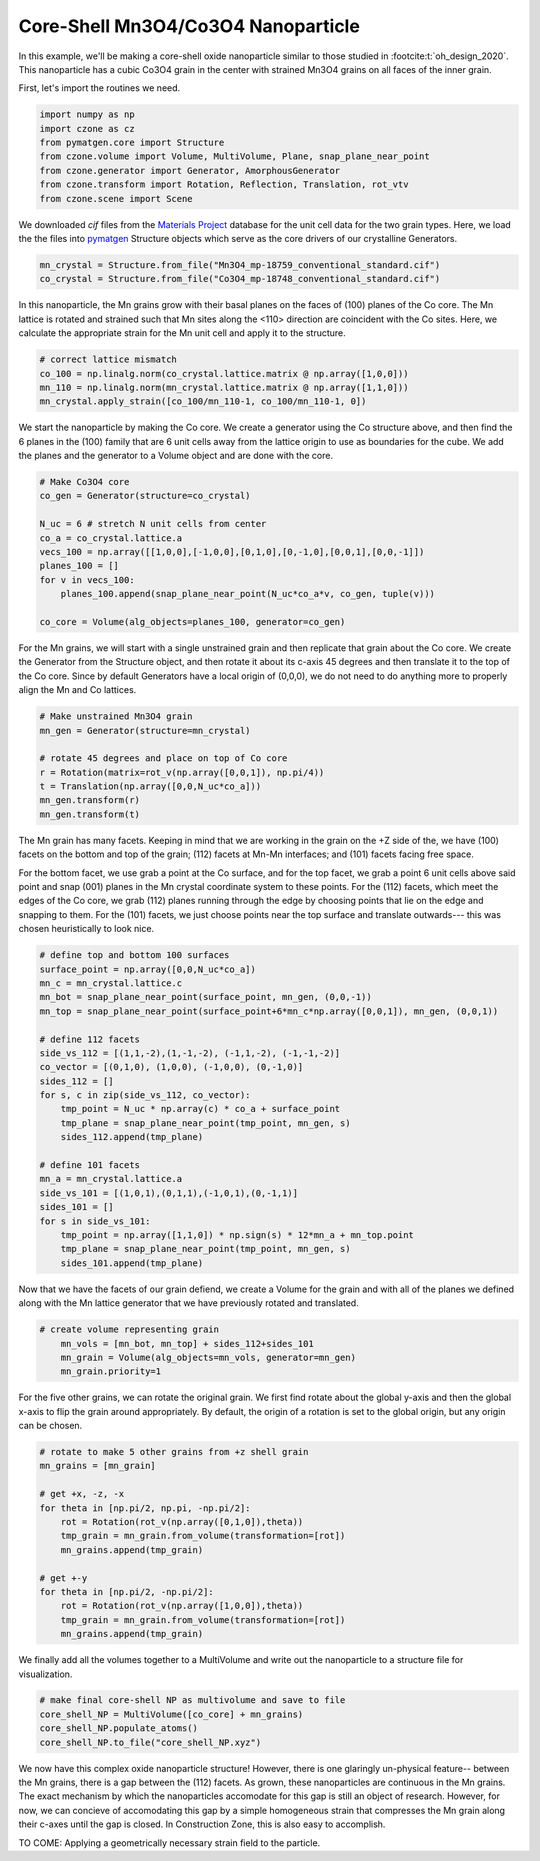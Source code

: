 Core-Shell Mn3O4/Co3O4 Nanoparticle
=========================================

In this example, we'll be making a core-shell oxide nanoparticle similar to those 
studied in :footcite:t:`oh_design_2020`. This nanoparticle has a cubic Co3O4 
grain in the center with strained Mn3O4 grains on all faces of the inner grain.

First, let's import the routines we need.

.. code-block::

    import numpy as np
    import czone as cz
    from pymatgen.core import Structure
    from czone.volume import Volume, MultiVolume, Plane, snap_plane_near_point
    from czone.generator import Generator, AmorphousGenerator
    from czone.transform import Rotation, Reflection, Translation, rot_vtv
    from czone.scene import Scene

We downloaded `cif` files from the `Materials Project <https://materialsproject.org/>`_ database 
for the unit cell data for the two grain types. Here, we load the the files into 
`pymatgen <https://pymatgen.org/>`_ Structure objects which serve as the core drivers of our crystalline Generators.

.. code-block::

    mn_crystal = Structure.from_file("Mn3O4_mp-18759_conventional_standard.cif")
    co_crystal = Structure.from_file("Co3O4_mp-18748_conventional_standard.cif")

In this nanoparticle, the Mn grains grow with their basal planes on the faces of (100)
planes of the Co core. The Mn lattice is rotated and strained such that Mn sites
along the <110> direction are coincident with the Co sites. Here, we calculate 
the appropriate strain for the Mn unit cell and apply it to the structure.

.. code-block::

    # correct lattice mismatch
    co_100 = np.linalg.norm(co_crystal.lattice.matrix @ np.array([1,0,0]))
    mn_110 = np.linalg.norm(mn_crystal.lattice.matrix @ np.array([1,1,0]))
    mn_crystal.apply_strain([co_100/mn_110-1, co_100/mn_110-1, 0])

We start the nanoparticle by making the Co core. We create a generator using the
Co structure above, and then find the 6 planes in the (100) family that are  
6 unit cells away from the lattice origin to use as boundaries for the cube.
We add the planes and the generator to a Volume object and are done with the core.

.. code-block::

    # Make Co3O4 core
    co_gen = Generator(structure=co_crystal)

    N_uc = 6 # stretch N unit cells from center
    co_a = co_crystal.lattice.a
    vecs_100 = np.array([[1,0,0],[-1,0,0],[0,1,0],[0,-1,0],[0,0,1],[0,0,-1]])
    planes_100 = []
    for v in vecs_100:
        planes_100.append(snap_plane_near_point(N_uc*co_a*v, co_gen, tuple(v)))

    co_core = Volume(alg_objects=planes_100, generator=co_gen)


For the Mn grains, we will start with a single unstrained grain and then replicate
that grain about the Co core. We create the Generator from the Structure object, 
and then rotate it about its c-axis 45 degrees and then translate it to the top of the
Co core. Since by default Generators have a local origin of (0,0,0), we do not need
to do anything more to properly align the Mn and Co lattices.

.. code-block::

    # Make unstrained Mn3O4 grain
    mn_gen = Generator(structure=mn_crystal)

    # rotate 45 degrees and place on top of Co core
    r = Rotation(matrix=rot_v(np.array([0,0,1]), np.pi/4))
    t = Translation(np.array([0,0,N_uc*co_a]))
    mn_gen.transform(r)
    mn_gen.transform(t)

The Mn grain has many facets. Keeping in mind that we are working in the grain 
on the +Z side of the, we have (100) facets on the bottom and top of the grain;
(112) facets at Mn-Mn interfaces; and (101) facets facing free space. 

For the bottom facet, we use grab a point at the Co surface, and for the top facet,
we grab a point 6 unit cells above said point and snap (001) planes in the Mn
crystal coordinate system to these points. For the (112) facets, which meet the
edges of the Co core, we grab (112) planes running through the edge by choosing 
points that lie on the edge and snapping to them. For the (101) facets, we 
just choose points near the top surface and translate outwards--- this was chosen
heuristically to look nice.

.. code-block::

    # define top and bottom 100 surfaces
    surface_point = np.array([0,0,N_uc*co_a])
    mn_c = mn_crystal.lattice.c
    mn_bot = snap_plane_near_point(surface_point, mn_gen, (0,0,-1))
    mn_top = snap_plane_near_point(surface_point+6*mn_c*np.array([0,0,1]), mn_gen, (0,0,1))

    # define 112 facets
    side_vs_112 = [(1,1,-2),(1,-1,-2), (-1,1,-2), (-1,-1,-2)]
    co_vector = [(0,1,0), (1,0,0), (-1,0,0), (0,-1,0)]
    sides_112 = []
    for s, c in zip(side_vs_112, co_vector):
        tmp_point = N_uc * np.array(c) * co_a + surface_point
        tmp_plane = snap_plane_near_point(tmp_point, mn_gen, s) 
        sides_112.append(tmp_plane)

    # define 101 facets
    mn_a = mn_crystal.lattice.a
    side_vs_101 = [(1,0,1),(0,1,1),(-1,0,1),(0,-1,1)]
    sides_101 = []
    for s in side_vs_101:
        tmp_point = np.array([1,1,0]) * np.sign(s) * 12*mn_a + mn_top.point
        tmp_plane = snap_plane_near_point(tmp_point, mn_gen, s) 
        sides_101.append(tmp_plane)

Now that we have the facets of our grain defiend, we create a Volume for the grain
and with all of the planes we defined along with the Mn lattice generator that 
we have previously rotated and translated.

.. code-block::

    # create volume representing grain
        mn_vols = [mn_bot, mn_top] + sides_112+sides_101
        mn_grain = Volume(alg_objects=mn_vols, generator=mn_gen)
        mn_grain.priority=1

For the five other grains, we can rotate the original grain. We first find rotate about 
the global y-axis and then the global x-axis to flip the grain around appropriately.
By default, the origin of a rotation is set to the global origin, but any origin can be chosen.

.. code-block::

    # rotate to make 5 other grains from +z shell grain
    mn_grains = [mn_grain]

    # get +x, -z, -x
    for theta in [np.pi/2, np.pi, -np.pi/2]:
        rot = Rotation(rot_v(np.array([0,1,0]),theta))
        tmp_grain = mn_grain.from_volume(transformation=[rot])
        mn_grains.append(tmp_grain)

    # get +-y
    for theta in [np.pi/2, -np.pi/2]:
        rot = Rotation(rot_v(np.array([1,0,0]),theta))
        tmp_grain = mn_grain.from_volume(transformation=[rot])
        mn_grains.append(tmp_grain)

We finally add all the volumes together to a MultiVolume and write out the nanoparticle 
to a structure file for visualization.

.. code-block::

    # make final core-shell NP as multivolume and save to file
    core_shell_NP = MultiVolume([co_core] + mn_grains)
    core_shell_NP.populate_atoms()
    core_shell_NP.to_file("core_shell_NP.xyz")

We now have this complex oxide nanoparticle structure! However, there is one glaringly un-physical
feature-- between the Mn grains, there is a gap between the (112) facets. As grown,
these nanoparticles are continuous in the Mn grains. The exact mechanism by which the nanoparticles 
accomodate for this gap is still an object of research. However, for now, we can concieve of
accomodating this gap by a simple homogeneous strain that compresses the Mn grain along their c-axes 
until the gap is closed. In Construction Zone, this is also easy to accomplish.

TO COME: Applying a geometrically necessary strain field to the particle.

.. footbibliography::